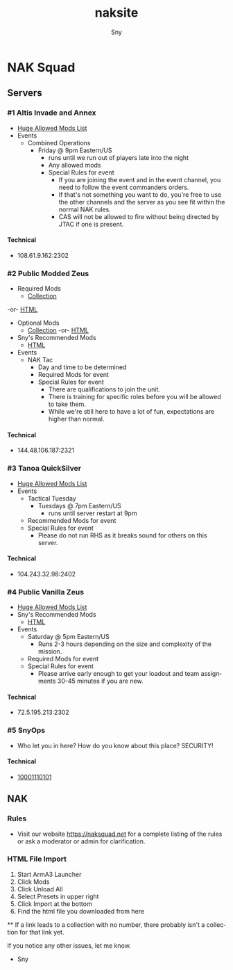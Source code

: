 # Hey Emacs, this is a -*- org -*- file ...
#+TITLE: naksite
#+AUTHOR:    Sny
#+EMAIL:     sny@aquavitae.org
#+DESCRIPTION: naksite
#+KEYWORDS:  naksquad, nakops, naktac, altis, zeus, snyops
#+LANGUAGE:  en
#+STARTUP: overview indent
#+OPTIONS: H:5 num:nil toc:nil p:t
#+OPTIONS: d:("HEADER")
#+PROPERTY: header-args :eval never-export
#+TOC: ALT_TITLE:Index headlines 1
# Adapted from https://dev.to/erickgnavar/auto-build-and-publish-emacs-org-configuration-as-a-website-2cl9

* NAK Squad
** Servers
*** #1 Altis Invade and Annex
- [[https://www.naksquad.net/mods/approved-mods/][Huge Allowed Mods List]]
- Events
  - Combined Operations
    - Friday @ 9pm Eastern/US
      - runs until we run out of players late into the night
      - Any allowed mods
      - Special Rules for event
        - If you are joining the event and in the event channel, you need to follow the event commanders orders.
        - If that's not something you want to do, you're free to use the other channels and the server as you see fit within the normal NAK rules.
        - CAS will not be allowed to fire without being directed by JTAC if one is present.
**** Technical
- 108.61.9.162:2302
*** #2 Public Modded Zeus
- Required Mods
  - [[https://steamcommunity.com/sharedfiles/filedetails/?id=3006511687][Collection]]
-or- [[/PRESETS/Nak_Unsung_Req.html][HTML]]
- Optional Mods
  - [[https://steamcommunity.com/sharedfiles/filedetails/?id=3006516384][Collection]] -or- [[/PRESETS/Nak_Unsung_Opt.html][HTML]]
- Sny's Recommended Mods
  - [[/PRESETS/Nak_Unsung_Sny.html][HTML]]
- Events
  - NAK Tac
    - Day and time to be determined
    - Required Mods for event
    - Special Rules for event
      - There are qualifications to join the unit.
      - There is training for specific roles before you will be allowed to take them.
      - While we're still here to have a lot of fun, expectations are higher than normal.
**** Technical
- 144.48.106.187:2321
*** #3 Tanoa QuickSilver
- [[https://www.naksquad.net/mods/approved-mods/][Huge Allowed Mods List]]
- Events
  - Tactical Tuesday
    - Tuesdays @ 7pm Eastern/US
      - runs until server restart at 9pm
  - Recommended Mods for event
  - Special Rules for event
    - Please do not run RHS as it breaks sound for others on this server.
**** Technical
- 104.243.32.98:2402
*** #4 Public Vanilla Zeus
- [[https://www.naksquad.net/mods/approved-mods/][Huge Allowed Mods List]]
- Sny's Recommended Mods
  - [[/PRESETS/Nak_Zeus_Vanilla.html][HTML]]
- Events
    - Saturday @ 5pm Eastern/US
      - Runs 2-3 hours depending on the size and complexity of the mission.
    - Required Mods for event
    - Special Rules for event
      - Please arrive early enough to get your loadout and team assignments 30-45 minutes if you are new.
**** Technical
- 72.5.195.213:2302
*** #5 SnyOps
- Who let you in here?  How do you know about this place?  SECURITY!
**** Technical
- [[/PRESETS/SnyOps_ArmaMen.html][10001110101]]
** NAK
*** Rules
 - Visit our website https://naksquad.net for a complete listing of the rules or ask a moderator or admin for clarification.
*** HTML File Import
 1. Start ArmA3 Launcher
 2. Click Mods
 3. Click Unload All
 4. Select Presets in upper right
 5. Click Import at the bottom
 6. Find the html file you downloaded from here

**
If a link leads to a collection with no number, there probably isn't a collection for that link yet.

If you notice any other issues, let me know.

- Sny
